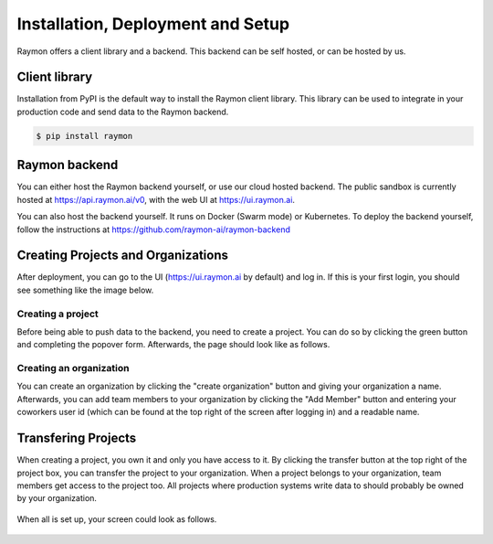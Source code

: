 ==================================
Installation, Deployment and Setup
==================================
Raymon offers a client library and a backend. This backend can be self hosted, or can be hosted by us. 


---------------------------
Client library
---------------------------
Installation from PyPI is the default way to install the Raymon client library. This library can be used to integrate in your production code and send data to the Raymon backend.

.. code:: bash

    $ pip install raymon

--------------
Raymon backend
--------------
You can either host the Raymon backend yourself, or use our cloud hosted backend. The public sandbox is currently hosted at https://api.raymon.ai/v0, with the web UI at https://ui.raymon.ai.

You can also host the backend yourself. It runs on Docker (Swarm mode) or Kubernetes. To deploy the backend yourself, follow the instructions at https://github.com/raymon-ai/raymon-backend


-----------------------------------
Creating Projects and Organizations
-----------------------------------
After deployment, you can go to the UI (https://ui.raymon.ai by default) and log in. If this is your first login, you should see something like the image below.  

.. figure:: screens/emptyhomepage.png
  :width: 800
  :alt: The current view on first login.
  :class: with-shadow with-border

Creating a project
==================
Before being able to push data to the backend, you need to create a project. You can do so by clicking the green button and completing the popover form. Afterwards, the page should look like as follows.

.. figure:: screens/project_created.png
  :width: 800
  :alt: The view after creating a project.
  :class: with-shadow with-border

Creating an organization
========================
You can create an organization by clicking the "create organization" button and giving your organization a name. Afterwards, you can add team members to your organization by clicking the "Add Member" button and entering your coworkers user id (which can be found at the top right of the screen after logging in) and a readable name.

--------------------
Transfering Projects
--------------------
When creating a project, you own it and only you have access to it. By clicking the transfer button at the top right of the project box, you can transfer the project to your organization. When a project belongs to your organization, team members get access to the project too. All projects where production systems write data to should probably be owned by your organization. 

.. figure:: screens/transfer.png
  :width: 400
  :alt: Transferring a project by clicking on the icon.
  :class: with-shadow with-border

When all is set up, your screen could look as follows.

.. figure:: screens/setup-complete.png
  :width: 800
  :alt: The view after creating multiple project and an organization with team members.
  :class: with-shadow with-border